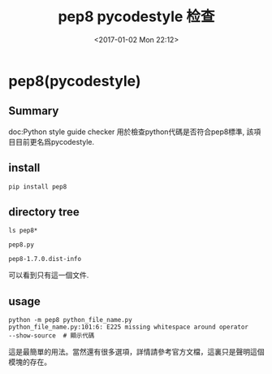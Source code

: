 #+TITLE: pep8 pycodestyle 检查
#+DATE: <2017-01-02 Mon 22:12>
#+TAGS: python, pep8
#+LAYOUT: post
#+CATEGORIES: tech

* pep8(pycodestyle)
** Summary
doc:Python style guide checker
用於檢查python代碼是否符合pep8標準,
該項目目前更名爲pycodestyle.
** install
#+begin_src python
pip install pep8
#+end_src
** directory tree
#+begin_src shell
ls pep8*

pep8.py

pep8-1.7.0.dist-info
#+end_src
可以看到只有這一個文件.

#+BEGIN_HTML
<!--more-->
#+END_HTML

** usage
#+begin_src shell
python -m pep8 python_file_name.py
python_file_name.py:101:6: E225 missing whitespace around operator
--show-source  # 顯示代碼
#+end_src
這是最簡單的用法。當然還有很多選項，詳情請參考官方文檔，這裏只是聲明這個模塊的存在。
